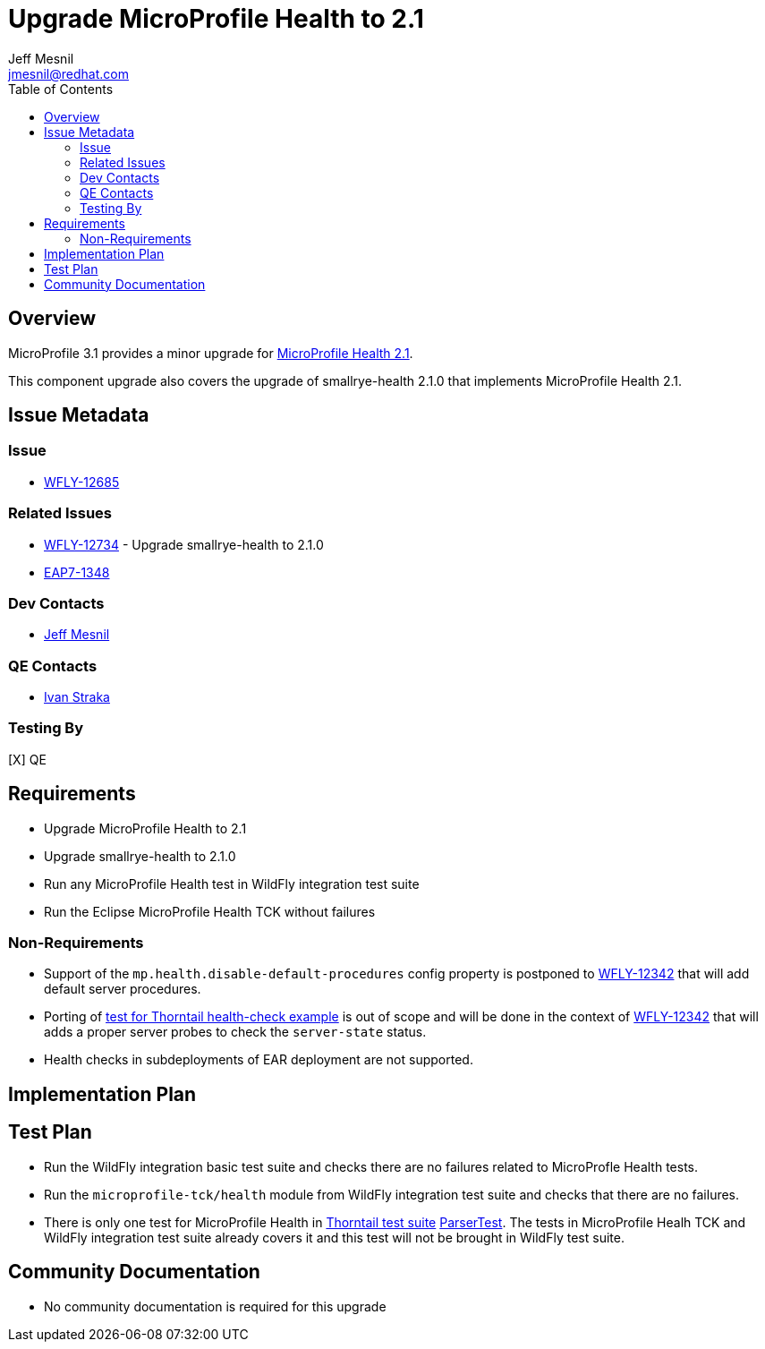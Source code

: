 = Upgrade MicroProfile Health to 2.1
:author:            Jeff Mesnil
:email:             jmesnil@redhat.com
:toc:               left
:icons:             font
:keywords:          microprofile,health,observability
:idprefix:
:idseparator:       -

== Overview


MicroProfile 3.1 provides a minor upgrade for https://github.com/eclipse/microprofile-health/releases/tag/2.1[MicroProfile Health 2.1].

This component upgrade also covers the upgrade of smallrye-health 2.1.0 that implements MicroProfile Health 2.1.

== Issue Metadata

=== Issue

* https://issues.jboss.org/browse/WFLY-12685[WFLY-12685]

=== Related Issues

* https://issues.jboss.org/browse/WFLY-12734[WFLY-12734] - Upgrade smallrye-health to 2.1.0
* https://issues.jboss.org/browse/EAP7-1348[EAP7-1348]

=== Dev Contacts

* mailto:{email}[{author}]

=== QE Contacts

* mailto:istraka@redhat.com[Ivan Straka]

=== Testing By

[X] QE

== Requirements

* Upgrade MicroProfile Health to 2.1
* Upgrade smallrye-health to 2.1.0
* Run any MicroProfile Health test in WildFly integration test suite
* Run the Eclipse MicroProfile Health TCK without failures

=== Non-Requirements

* Support of the `mp.health.disable-default-procedures` config property is postponed to https://issues.jboss.org/browse/WFLY-12342[WFLY-12342] that will add default server procedures.
* Porting of https://github.com/thorntail-examples/health-check/blob/f164faa787d4adb616424116a1ec84a1f28b30eb/src/main/java/io/thorntail/example/HealthChecks.java#L31[test for Thorntail health-check example] is out of scope and will be done in the context of https://issues.jboss.org/browse/WFLY-12342[WFLY-12342] that will adds a proper server probes to check the `server-state` status.
* Health checks in subdeployments of EAR deployment are not supported.

== Implementation Plan

== Test Plan

* Run the WildFly integration basic test suite and checks there are no failures related to MicroProfle Health tests.
* Run the `microprofile-tck/health` module from WildFly integration test suite and checks that there are no failures.
* There is only one test for MicroProfile Health in https://github.com/thorntail/thorntail/tree/master/testsuite[Thorntail test suite] https://github.com/thorntail/thorntail/blob/master/fractions/microprofile/microprofile-health/src/test/java/org/wildfly/swarm/health/ParserTest.java[ParserTest]. The tests in MicroProfile Healh TCK and WildFly integration test suite already covers it and this test will not be brought in WildFly test suite.

== Community Documentation

* No community documentation is required for this upgrade
